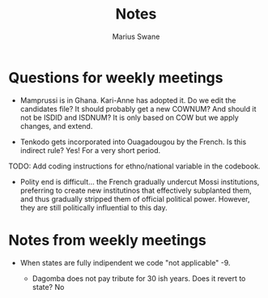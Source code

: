 #+title: Notes
#+author: Marius Swane

* Questions for weekly meetings

- Mamprussi is in Ghana. Kari-Anne has adopted it. Do we edit the candidates
  file? It should probably get a new COWNUM? And should it not be ISDID and
  ISDNUM? It is only based on COW but we apply changes, and extend.

- Tenkodo gets incorporated into Ouagadougou by the French. Is this indirect
  rule? Yes! For a very short period.

TODO: Add coding instructions for ethno/national variable in the codebook.

- Polity end is difficult... the French gradually undercut Mossi institutions,
  preferring to create new institutinos that effectively subplanted them, and
  thus gradually stripped them of official political power. However, they are
  still politically influential to this day.

* Notes from weekly meetings

- When states are fully indipendent we code "not applicable" -9.

  - Dagomba does not pay tribute for 30 ish years. Does it revert to state? No
